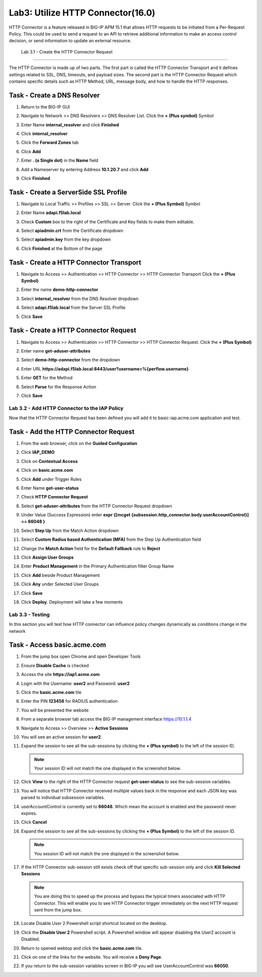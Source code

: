Lab3: Utilize HTTP Connector(16.0)
======================================================

HTTP Connector is a feature released in BIG-IP APM 15.1 that allows HTTP requests to be initiated from a Per-Request Policy.  This could be used to send a request to an API to retrieve additional information to make an access control decision, or send information to update an external resource.  

  
   Lab 3.1 - Create the HTTP Connector Request
----------------------------------------------

The HTTP Connector is made up of two parts.  The first part is called the HTTP Connector Transport and it defines settings related to SSL, DNS, timeouts, and payload sizes.  The second part is the HTTP Connector Request which contains specific details such as HTTP Method, URL, message body, and how to handle the HTTP responses.

Task - Create a DNS Resolver
~~~~~~~~~~~~~~~~~~~~~~~~~~~~~

#. Return to the BIG-IP GUI

#. Navigate to Network >> DNS Resolvers >> DNS Resolver List. Click the  **+ (Plus symbol)** Symbol

   |image1|

#. Enter Name **internal_resolver** and click **Finished**

   |image2|

#. Click **internal_resolver** 

   |image3|

#. Click the **Forward Zones** tab

   |image4|

#. Click **Add**

   |image5|

#. Enter **. (a Single dot)** in the **Name** field
#. Add a Nameserver by entering Address **10.1.20.7** and click **Add**
#. Click **Finished**

   |image6|


Task - Create a ServerSide SSL Profile
~~~~~~~~~~~~~~~~~~~~~~~~~~~~~~~~~~~~~~~~~~~~~~~~~~~~~~

#. Navigate to Local Traffic >> Profiles >> SSL >> Server. Click the  **+ (Plus Symbol)** Symbol

   |image7|

#. Enter Name **adapi.f5lab.local**
#. Check **Custom** box to the right of the Certificate and Key fields to make them editable.
#. Select **apiadmin.crt** from the Certificate dropdown
#. Select **apiadmin.key** from the key dropdown
#. Click **Finished** at the Bottom of the page

   |image8|


Task - Create a HTTP Connector Transport
~~~~~~~~~~~~~~~~~~~~~~~~~~~~~~~~~~~~~~~~~~~~~~~~~~~~~~

#. Navigate to Access >> Authentication >> HTTP Connector >> HTTP Connector Transport  Click the  **+ (Plus Symbol)**

   |image9|

#. Enter the name **demo-http-connector**
#. Select **internal_resolver** from the DNS Resolver dropdown
#. Select **adapi.f5lab.local** from the Server SSL Profile
#. Click **Save**

   |image10|


Task - Create a HTTP Connector Request
~~~~~~~~~~~~~~~~~~~~~~~~~~~~~~~~~~~~~~~~~~~~~~~~~~~~~~

#. Navigate to Access >> Authentication >> HTTP Connector >> HTTP Connector Request.  Click the  **+ (Plus Symbol)**

   |image11|

#. Enter name **get-aduser-attributes**
#. Select **demo-http-connector** from the dropdown 
#. Enter URL **https://adapi.f5lab.local:8443/user?username=%{perflow.username}**
#. Enter **GET** for the Method
#. Select **Parse** for the Response Action
#. Click **Save** 

   |image12|









Lab 3.2 - Add HTTP Connector to the IAP Policy
--------------------------------------------------

Now that the HTTP Connector Request has been defined you will add it to basic-iap.acme.com application and test.

Task - Add the HTTP Connector Request
~~~~~~~~~~~~~~~~~~~~~~~~~~~~~~~~~~~~~~~~~~~~~~~~~~~~~~

#. From the web browser, click on the **Guided Configuration** 

   |image13|

#. Click **IAP_DEMO** 

   |image14|

#. Click on **Contextual Access**
   
   |image15|

#. Click on **basic.acme.com**

   |image16|

#. Click **Add** under Trigger Rules

   |image17|

#. Enter Name **get-user-status**
#. Check **HTTP Connector Request**
#. Select **get-aduser-attributes** from the HTTP Connector Request dropdown
#. Under Value (Success Expression) enter **expr {[mcget {subsession.http_connector.body.userAccountControl}] == 66048 }**
#. Select **Step Up** from the Match Action dropdown
#. Select **Custom Radius based Authentication (MFA)** from the Step Up Authentication field

   |image18|

#. Change the **Match Action** field for the **Default Fallback** rule to **Reject**

   |image19|

#. Click **Assign User Groups**
#. Enter **Product Management** in the Primary Authentication filter Group Name
#. Click **Add** beside Product Management
#. Click **Any** under Selected User Groups
#. Click **Save**

   |image20|


#. Click **Deploy**. Deployment will take a few moments

   |image21|




Lab 3.3 - Testing
------------------------------------------------

In this section you will test how HTTP connector can influence policy changes dynamically as conditions change in the network 

Task - Access basic.acme.com
~~~~~~~~~~~~~~~~~~~~~~~~~~~~~~~~~~~~~~~~~~

#. From the jump box open Chrome and open Developer Tools 

   |image22|

#. Ensure **Disable Cache** is checked

   |image23|

#. Access the site **https://iap1.acme.com**
#. Login with the Username: **user2** and Password: **user2**

   |image24|

#. Click the **basic.acme.com** tile  

   |image25|

#. Enter the PIN **123456** for RADIUS authentication

   |image26|

#. You will be presented the website

   |image27|

#. From a separate browser tab access the BIG-IP management interface https://10.1.1.4

#. Navigate to Access >> Overview >> **Active Sessions**

   |image28|

#. You will see an active session for **user2**.
#. Expand the session to see all the sub-sessions by clicking the **+ (Plus symbol)** to the left of the session ID.  

   .. note :: Your session ID will not match the one displayed in the screenshot below.

   |image29|

#. Click **View** to the right of the HTTP Connector request **get-user-status** to see the sub-session variables.

   |image30|

#. You will notice that HTTP Connector received multiple values back in the response and each JSON key was parsed to individual subsession variables. 
#. userAccountControl is currently set to **66048**.  Which mean the account is enabled and the password never expires.


   |image31|

#. Click **Cancel**

#. Expand the session to see all the sub-sessions by clicking the **+ (Plus Symbol)** to the left of the session ID.  

   .. note :: You session ID will not match the one displayed in the screenshot below.

   |image32|

#. If the HTTP Connector sub-session still exists check off that specific sub-session only and click **Kill Selected Sessions**

   .. NOTE :: You are doing this to speed up the process and bypass the typical timers 		associated with HTTP Connector. This will enable you to see HTTP Connector trigger 	immediately on the next HTTP request sent from the jump box.

   |image33|

#. Locate Disable User 2 Powershell script shortcut located on the desktop.  

   |image34|

#. Click the **Disable User 2** Powershell script.  A Powershell window will appear disabling the User2 account is Disabled.

   |image35|

#. Return to opened webtop and click the **basic.acme.com** tile.

   |image36|

#. Click on one of the links for the website.  You will receive a **Deny Page**.


   |image37|

#. If you return to the sub-session variables screen in BIG-IP you will see UserAccountControl was **66050**.

   |image38|

   |image100|

.. |image0| image:: media/lab03/image000.png
.. |image1| image:: media/lab03/image001.png
.. |image2| image:: media/lab03/image002.png
.. |image3| image:: media/lab03/image003.png
.. |image4| image:: media/lab03/image004.png
.. |image5| image:: media/lab03/image005.png
.. |image6| image:: media/lab03/image006.png
.. |image7| image:: media/lab03/image007.png
.. |image8| image:: media/lab03/image008.png
.. |image9| image:: media/lab03/image009.png
.. |image10| image:: media/lab03/image010.png
.. |image11| image:: media/lab03/image011.png




.. |image12| image:: media/lab03/image012.png
	:width: 800px
.. |image13| image:: media/lab03/image013.png
.. |image14| image:: media/lab03/image014.png
.. |image15| image:: media/lab03/image015.png
	:width: 1200px
.. |image16| image:: media/lab03/image016.png
.. |image17| image:: media/lab03/image017.png
.. |image18| image:: media/lab03/image018.png
.. |image19| image:: media/lab03/image019.png
.. |image20| image:: media/lab03/image020.png



.. |image21| image:: media/lab03/image021.png
.. |image22| image:: media/lab03/image022.png
.. |image23| image:: media/lab03/image023.png
.. |image24| image:: media/lab03/image024.png
.. |image25| image:: media/lab03/image025.png
.. |image26| image:: media/lab03/image026.png
.. |image27| image:: media/lab03/image027.png
.. |image28| image:: media/lab03/image028.png
.. |image29| image:: media/lab03/image029.png
	:width: 1000px
.. |image30| image:: media/lab03/image030.png
.. |image31| image:: media/lab03/image031.png
.. |image32| image:: media/lab03/image032.png
.. |image33| image:: media/lab03/image033.png
.. |image34| image:: media/lab03/image034.png
.. |image35| image:: media/lab03/image035.png
.. |image36| image:: media/lab03/image036.png
.. |image37| image:: media/lab03/image037.png
.. |image38| image:: media/lab03/image038.png
.. |image100| image:: media/lab03/image100.png




